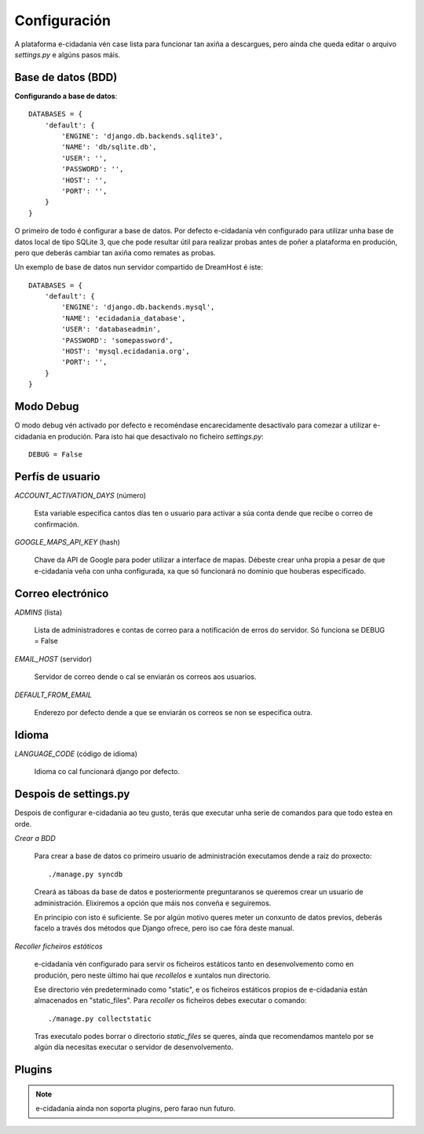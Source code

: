 Configuración
=============

A plataforma e-cidadania vén case lista para funcionar tan axiña a
descargues, pero aínda che queda editar o arquivo `settings.py` e algúns pasos máis.

Base de datos (BDD)
-------------------

**Configurando a base de datos**::

    DATABASES = {
        'default': {
            'ENGINE': 'django.db.backends.sqlite3',
            'NAME': 'db/sqlite.db',
            'USER': '',
            'PASSWORD': '',
            'HOST': '',
            'PORT': '',
        }
    }
    
O primeiro de todo é configurar a base de datos. Por defecto e-cidadania vén
configurado para utilizar unha base de datos local de tipo SQLite 3, que che pode
resultar útil para realizar probas antes de poñer a plataforma en produción,
pero que deberás cambiar tan axiña como remates as probas.

Un exemplo de base de datos nun servidor compartido de DreamHost é iste::

    DATABASES = {
        'default': {
            'ENGINE': 'django.db.backends.mysql',
            'NAME': 'ecidadania_database',
            'USER': 'databaseadmin',
            'PASSWORD': 'somepassword',
            'HOST': 'mysql.ecidadania.org',
            'PORT': '',
        }
    }

Modo Debug
----------

O modo debug vén activado por defecto e recoméndase encarecidamente
desactivalo para comezar a utilizar e-cidadania en produción. Para isto
hai que desactivalo no ficheiro `settings.py`::

    DEBUG = False

Perfís de usuario
-----------------

*ACCOUNT_ACTIVATION_DAYS* (número)

    Esta variable especifica cantos días ten o usuario para activar a súa
    conta dende que recibe o correo de confirmación.

*GOOGLE_MAPS_API_KEY* (hash)

    Chave da API de Google para poder utilizar a interface de mapas. Débeste
    crear unha propia a pesar de que e-cidadania veña con unha configurada,
    xa que só funcionará no dominio que houberas especificado.

Correo electrónico
------------------

*ADMINS* (lista)

    Lista de administradores e contas de correo para a notificación
    de erros do servidor. Só funciona se DEBUG = False
    
*EMAIL_HOST* (servidor)

    Servidor de correo dende o cal se enviarán os correos aos usuarios.
    
*DEFAULT_FROM_EMAIL*

    Enderezo por defecto dende a que se enviarán os correos se non se especifica
    outra.

Idioma
------

*LANGUAGE_CODE* (código de idioma)

    Idioma co cal funcionará django por defecto.

Despois de settings.py
----------------------

Despois de configurar e-cidadania ao teu gusto, terás que executar unha serie
de comandos para que todo estea en orde.

*Crear a BDD*

    Para crear a base de datos co primeiro usuario de administración executamos
    dende a raíz do proxecto::
    
    ./manage.py syncdb
    
    Creará as táboas da base de datos e posteriormente preguntaranos se queremos
    crear un usuario de administración. Elixiremos a opción que máis nos conveña
    e seguiremos.
    
    En principio con isto é suficiente. Se por algún motivo queres meter un conxunto
    de datos previos, deberás facelo a través dos métodos que Django ofrece,
    pero iso cae fóra deste manual.

*Recoller ficheiros estáticos*

    e-cidadania vén configurado para servir os ficheiros estáticos tanto en
    desenvolvemento como en produción, pero neste último hai que *recollelos* e
    xuntalos nun directorio.
    
    Ese directorio vén predeterminado como "static", e os ficheiros estáticos
    propios de e-cidadania están almacenados en "static_files". Para *recoller*
    os ficheiros debes executar o comando::
    
    ./manage.py collectstatic
    
    Tras executalo podes borrar o directorio *static_files* se queres, aínda que
    recomendamos mantelo por se algún día necesitas executar o servidor de
    desenvolvemento.
    
Plugins
-------

.. note:: e-cidadania aínda non soporta plugins, pero farao nun futuro.

